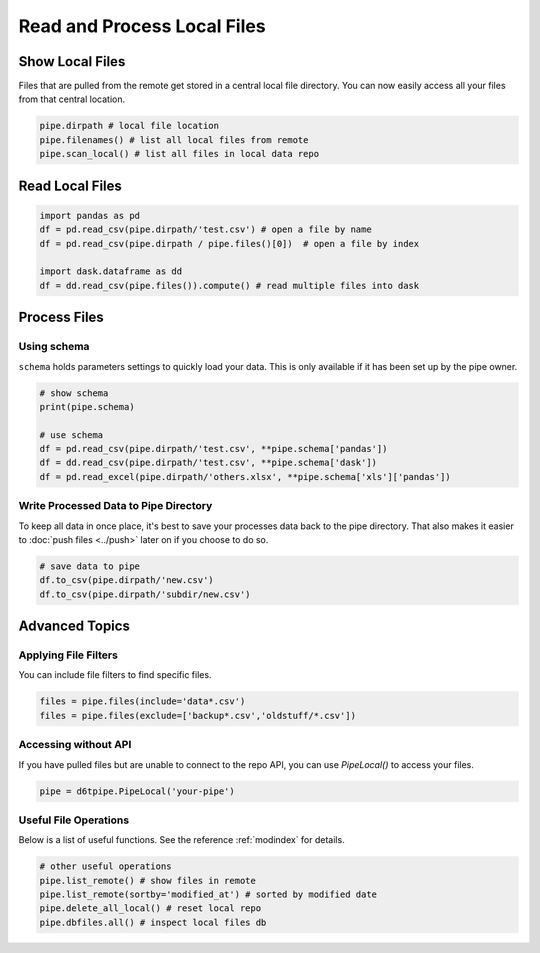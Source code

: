 Read and Process Local Files
==============================================

Show Local Files
---------------------------------------------

Files that are pulled from the remote get stored in a central local file directory. You can now easily access all your files from that central location.

.. code-block:: python

    pipe.dirpath # local file location
    pipe.filenames() # list all local files from remote
    pipe.scan_local() # list all files in local data repo

Read Local Files
---------------------------------------------



.. code-block:: python

    import pandas as pd
    df = pd.read_csv(pipe.dirpath/'test.csv') # open a file by name
    df = pd.read_csv(pipe.dirpath / pipe.files()[0])  # open a file by index

    import dask.dataframe as dd
    df = dd.read_csv(pipe.files()).compute() # read multiple files into dask

Process Files
---------------------------------------------

Using schema
^^^^^^^^^^^^^^^^^^^^^^^^^^^^^^^^^^^^^^^^^^^^^^^^^^^^^^^^^^^^

``schema`` holds parameters settings to quickly load your data. This is only available if it has been set up by the pipe owner.

.. code-block:: python

    # show schema
    print(pipe.schema)

    # use schema
    df = pd.read_csv(pipe.dirpath/'test.csv', **pipe.schema['pandas'])
    df = dd.read_csv(pipe.dirpath/'test.csv', **pipe.schema['dask'])
    df = pd.read_excel(pipe.dirpath/'others.xlsx', **pipe.schema['xls']['pandas'])


Write Processed Data to Pipe Directory
^^^^^^^^^^^^^^^^^^^^^^^^^^^^^^^^^^^^^^^^^^^^^^^^^^^^^^^^^^^^

To keep all data in once place, it's best to save your processes data back to the pipe directory. That also makes it easier to :doc:`push files <../push>` later on if you choose to do so.

.. code-block:: python

    # save data to pipe
    df.to_csv(pipe.dirpath/'new.csv')
    df.to_csv(pipe.dirpath/'subdir/new.csv')


Advanced Topics
---------------------------------------------

Applying File Filters
^^^^^^^^^^^^^^^^^^^^^^^^^^^^^^^^^^^^^^^^^^^^^^^^^^^^^^^^^^^^

You can include file filters to find specific files.

.. code-block:: python

    files = pipe.files(include='data*.csv')
    files = pipe.files(exclude=['backup*.csv','oldstuff/*.csv'])


Accessing without API
^^^^^^^^^^^^^^^^^^^^^^^^^^^^^^^^^^^^^^^^^^^^^^^^^^^^^^^^^^^^

If you have pulled files but are unable to connect to the repo API, you can use `PipeLocal()` to access your files.

.. code-block:: python

    pipe = d6tpipe.PipeLocal('your-pipe')

Useful File Operations
^^^^^^^^^^^^^^^^^^^^^^^^^^^^^^^^^^^^^^^^^^^^^^^^^^^^^^^^^^^^

Below is a list of useful functions. See the reference :ref:`modindex` for details.

.. code-block:: python

    # other useful operations
    pipe.list_remote() # show files in remote
    pipe.list_remote(sortby='modified_at') # sorted by modified date
    pipe.delete_all_local() # reset local repo
    pipe.dbfiles.all() # inspect local files db

